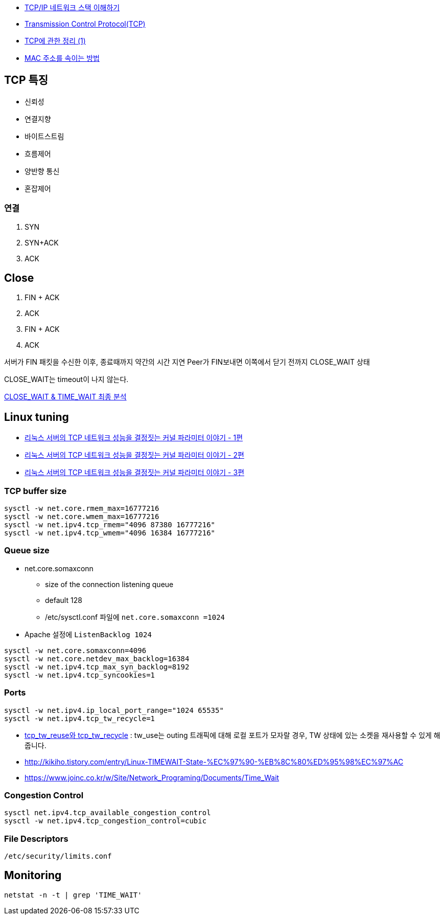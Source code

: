 * http://helloworld.naver.com/helloworld/textyle/47667[TCP/IP 네트워크 스택 이해하기]   
* http://neocode.egloos.com/1939688[Transmission Control Protocol(TCP)]
* http://neocode.egloos.com/1940628[TCP에 관한 정리 (1)]
* http://monac.egloos.com/1990631[MAC 주소를 속이는 방법]

== TCP 특징
*   신뢰성
*   연결지향
*   바이트스트림
*   흐름제어
*   양반향 통신
*   혼잡제어

=== 연결
1. SYN
2. SYN+ACK
3. ACK  

== Close
1. FIN + ACK
2. ACK 
3. FIN + ACK
4. ACK

서버가 FIN 패킷을 수신한 이후, 종료때까지 약간의 시간 지연
Peer가 FIN보내면 이쪽에서 닫기 전까지 CLOSE_WAIT 상태

CLOSE_WAIT는 timeout이 나지 않는다.

http://tech.kakao.com/2016/04/21/closewait-timewait[CLOSE_WAIT & TIME_WAIT 최종 분석]

== Linux tuning
* http://meetup.toast.com/posts/53[리눅스 서버의 TCP 네트워크 성능을 결정짓는 커널 파라미터 이야기 - 1편]
* http://meetup.toast.com/posts/54[리눅스 서버의 TCP 네트워크 성능을 결정짓는 커널 파라미터 이야기 - 2편]
* http://meetup.toast.com/posts/55[리눅스 서버의 TCP 네트워크 성능을 결정짓는 커널 파라미터 이야기 - 3편]

=== TCP buffer size
[source]
----
sysctl -w net.core.rmem_max=16777216
sysctl -w net.core.wmem_max=16777216
sysctl -w net.ipv4.tcp_rmem="4096 87380 16777216"
sysctl -w net.ipv4.tcp_wmem="4096 16384 16777216"
----

===  Queue size
* net.core.somaxconn
**  size of the connection listening queue 
** default 128
** /etc/sysctl.conf 파일에 `net.core.somaxconn =1024`
* Apache 설정에 `ListenBacklog 1024`

[source]
----
sysctl -w net.core.somaxconn=4096
sysctl -w net.core.netdev_max_backlog=16384
sysctl -w net.ipv4.tcp_max_syn_backlog=8192
sysctl -w net.ipv4.tcp_syncookies=1
----

=== Ports
[source]
----
sysctl -w net.ipv4.ip_local_port_range="1024 65535"
sysctl -w net.ipv4.tcp_tw_recycle=1
----

* https://brunch.co.kr/@alden/3[tcp_tw_reuse와 tcp_tw_recycle] : tw_use는 outing 트래픽에 대해 로컬 포트가 모자랄 경우, TW 상태에 있는 소켓을 재사용할 수 있게 해줍니다.
* http://kikiho.tistory.com/entry/Linux-TIMEWAIT-State-%EC%97%90-%EB%8C%80%ED%95%98%EC%97%AC
* https://www.joinc.co.kr/w/Site/Network_Programing/Documents/Time_Wait

=== Congestion Control
[source]
----
sysctl net.ipv4.tcp_available_congestion_control
sysctl -w net.ipv4.tcp_congestion_control=cubic
----

=== File Descriptors
`/etc/security/limits.conf`

== Monitoring
[source]
----
netstat -n -t | grep 'TIME_WAIT'
----

